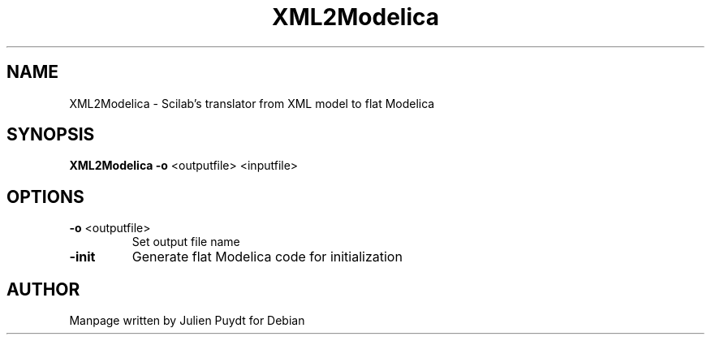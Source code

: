 .TH "XML2Modelica" "1" "November 2017"
.SH NAME
XML2Modelica \- Scilab's translator from XML model to flat Modelica
.SH SYNOPSIS
.B XML2Modelica\fR \fB-o\fR <outputfile> <inputfile>
.SH OPTIONS
.TP
.B -o\fR <outputfile>
Set output file name
.TP
.B -init
Generate flat Modelica code for initialization
.SH AUTHOR
Manpage written by Julien Puydt for Debian
